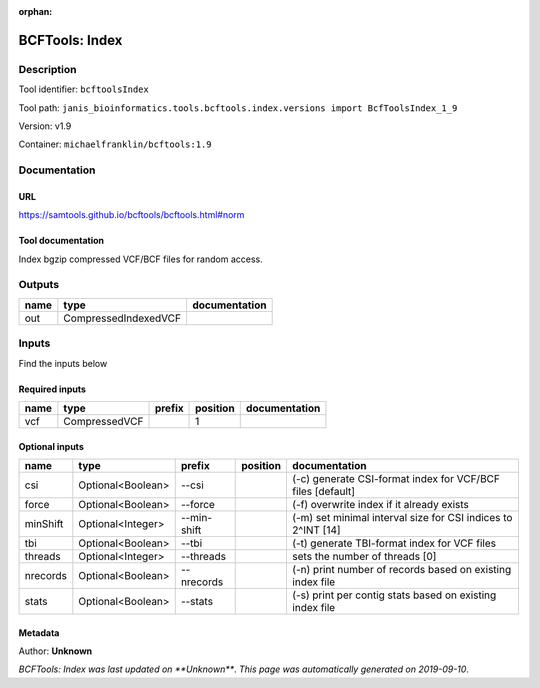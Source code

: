 :orphan:


BCFTools: Index
===============================

Description
-------------

Tool identifier: ``bcftoolsIndex``

Tool path: ``janis_bioinformatics.tools.bcftools.index.versions import BcfToolsIndex_1_9``

Version: v1.9

Container: ``michaelfranklin/bcftools:1.9``



Documentation
-------------

URL
******
`https://samtools.github.io/bcftools/bcftools.html#norm <https://samtools.github.io/bcftools/bcftools.html#norm>`_

Tool documentation
******************
Index bgzip compressed VCF/BCF files for random access.

Outputs
-------
======  ====================  ===============
name    type                  documentation
======  ====================  ===============
out     CompressedIndexedVCF
======  ====================  ===============

Inputs
------
Find the inputs below

Required inputs
***************

======  =============  ========  ==========  ===============
name    type           prefix      position  documentation
======  =============  ========  ==========  ===============
vcf     CompressedVCF                     1
======  =============  ========  ==========  ===============

Optional inputs
***************

========  =================  ===========  ==========  ============================================================
name      type               prefix       position    documentation
========  =================  ===========  ==========  ============================================================
csi       Optional<Boolean>  --csi                    (-c) generate CSI-format index for VCF/BCF files [default]
force     Optional<Boolean>  --force                  (-f) overwrite index if it already exists
minShift  Optional<Integer>  --min-shift              (-m) set minimal interval size for CSI indices to 2^INT [14]
tbi       Optional<Boolean>  --tbi                    (-t) generate TBI-format index for VCF files
threads   Optional<Integer>  --threads                sets the number of threads [0]
nrecords  Optional<Boolean>  --nrecords               (-n) print number of records based on existing index file
stats     Optional<Boolean>  --stats                  (-s) print per contig stats based on existing index file
========  =================  ===========  ==========  ============================================================


Metadata
********

Author: **Unknown**


*BCFTools: Index was last updated on **Unknown***.
*This page was automatically generated on 2019-09-10*.
